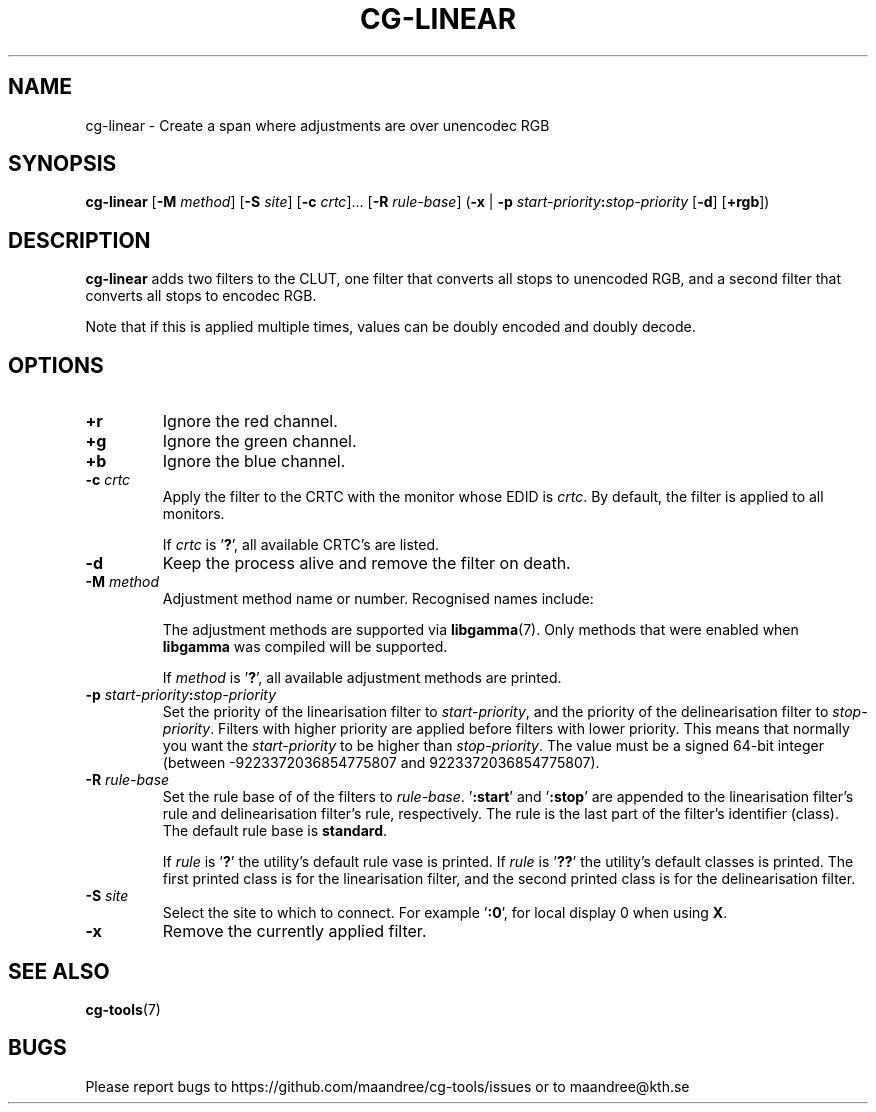 .TH CG-LINEAR 1 CG-TOOLS
.SH NAME
cg-linear - Create a span where adjustments are over unencodec RGB
.SH SYNOPSIS
.B cg-linear
.RB [ \-M
.IR method ]
.RB [ \-S
.IR site ]
.RB [ \-c
.IR crtc "]... ["\fB\-R\fP
.IR rule-base ]
.RB ( \-x
|
.B \-p
.IB start-priority : stop-priority
.RB [ \-d ]
.RB [ \+rgb ])
.SH DESCRIPTION
.B cg-linear
adds two filters to the CLUT, one filter that converts
all stops to unencoded RGB, and a second filter that
converts all stops to encodec RGB.
.P
Note that if this is applied multiple times, values
can be doubly encoded and doubly decode.
.SH OPTIONS
.TP
.BR \+r
Ignore the red channel.
.TP
.BR \+g
Ignore the green channel.
.TP
.BR \+b
Ignore the blue channel.
.TP
.BR \-c " "\fIcrtc\fP
Apply the filter to the CRTC with the monitor whose EDID is
.IR crtc .
By default, the filter is applied to all monitors.

If
.I crtc
is
.RB ' ? ',
all available CRTC's are listed.
.TP
.B \-d
Keep the process alive and remove the filter on death.
.TP
.BR \-M " "\fImethod\fP
Adjustment method name or number. Recognised names include:
.TS
tab(:);
l l.
\fBdummy\fP:Dummy method
\fBrandr\fP:X RAndR
\fBvidmode\fP:X VidMode
\fBdrm\fP:Linux DRM
\fBgdi\fP:Windows GDI
\fBquartz\fP:Quartz Core Graphics
.TE

The adjustment methods are supported via
.BR libgamma (7).
Only methods that were enabled when
.B libgamma
was compiled will be supported.

If
.I method
is
.RB ' ? ',
all available adjustment methods are printed.
.TP
.BR \-p " "\fIstart-priority\fP\fB:\fP\fIstop-priority\fP
Set the priority of the linearisation filter to
.IR start-priority ,
and the priority of the delinearisation filter to
.IR stop-priority .
Filters with higher priority are applied before filters with
lower priority. This means that normally you want the
.I start-priority
to be higher than
.IR stop-priority .
The value must be a signed 64-bit integer (between
\-9223372036854775807 and 9223372036854775807).
.TP
.BR \-R " "\fIrule-base\fP
Set the rule base of of the filters to
.IR rule-base .
.RB ' :start '
and
.RB ' :stop '
are appended to the
linearisation filter's rule and delinearisation filter's rule,
respectively. The rule is the last part of the filter's
identifier (class). The default rule base is
.BR standard .

If
.I rule
is
.RB ' ? '
the utility's default rule vase is printed. If
.I rule
is
.RB ' ?? '
the utility's default classes is printed. The first printed
class is for the linearisation filter, and the second printed
class is for the delinearisation filter.
.TP
.BR \-S " "\fIsite\fP
Select the site to which to connect. For example
.RB ' :0 ',
for local display 0 when using
.BR X .
.TP
.B \-x
Remove the currently applied filter.
.SH "SEE ALSO"
.BR cg-tools (7)
.SH BUGS
Please report bugs to https://github.com/maandree/cg-tools/issues
or to maandree@kth.se
